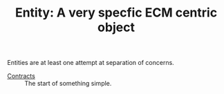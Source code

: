 #+TITLE: Entity: A very specfic ECM centric object

Entities are at least one attempt at separation of concerns.

 - [[file:Contract.org][Contracts]] :: The start of something simple.
